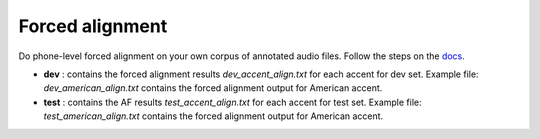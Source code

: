 
Forced alignment
----------------
Do phone-level forced alignment on your own corpus of annotated audio files.
Follow the steps on the `docs <https://docs.cognitive-ml.fr/abkhazia/abkhazia_force_align.html>`_.

- **dev** : contains the forced alignment results `dev_accent_align.txt` for each accent for dev set. Example file: `dev_american_align.txt` contains the forced alignment output for American accent. 
- **test** : contains the AF results `test_accent_align.txt` for each accent for test set. Example file: `test_american_align.txt` contains the forced alignment output for American accent.
